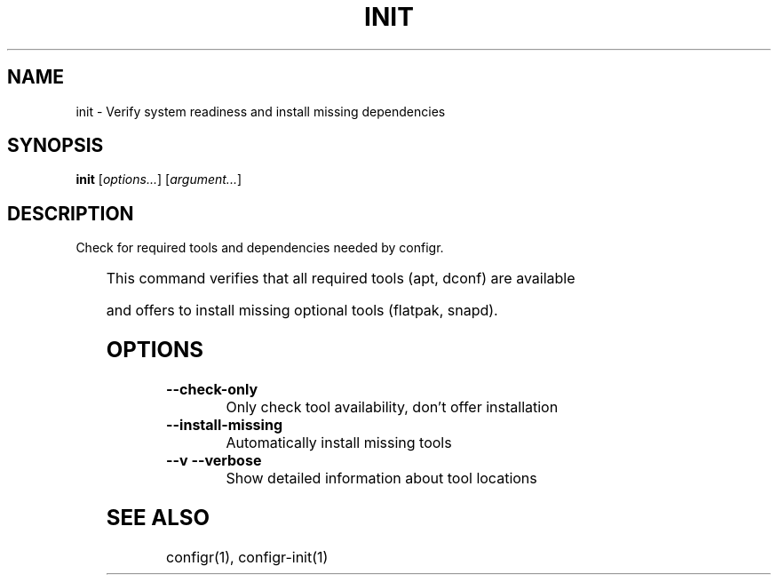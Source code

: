 .TH INIT 1 "2025-07-27" "init" "Verify system readiness and install missing dependencies"
.SH NAME
init - Verify system readiness and install missing dependencies
.SH SYNOPSIS
\fBinit\fP [\fIoptions\&.\&.\&.\fP] [\fIargument\&.\&.\&.\fP]
.SH DESCRIPTION
Check for required tools and dependencies needed by configr\&.
.PP
	
.PP
This command verifies that all required tools (apt, dconf) are available
.PP
and offers to install missing optional tools (flatpak, snapd)\&.
.SH OPTIONS
.TP
\fB--check-only\fP
Only check tool availability, don't offer installation
.TP
\fB--install-missing\fP
Automatically install missing tools
.TP
\fB--v --verbose\fP
Show detailed information about tool locations
.SH SEE ALSO
configr(1), configr-init(1)